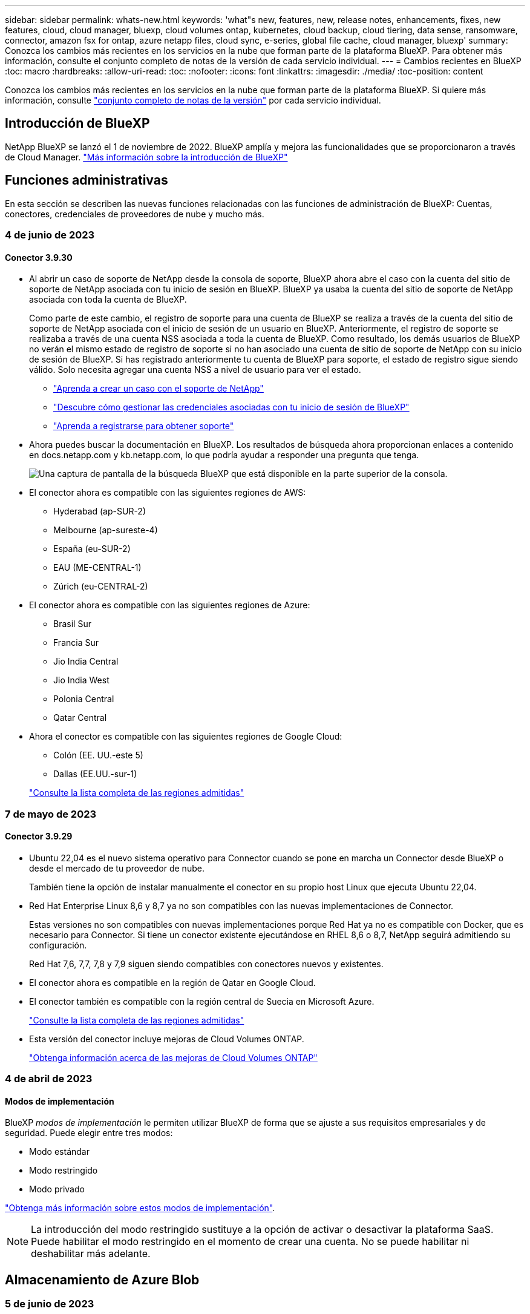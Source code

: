 ---
sidebar: sidebar 
permalink: whats-new.html 
keywords: 'what"s new, features, new, release notes, enhancements, fixes, new features, cloud, cloud manager, bluexp, cloud volumes ontap, kubernetes, cloud backup, cloud tiering, data sense, ransomware, connector, amazon fsx for ontap, azure netapp files, cloud sync, e-series, global file cache, cloud manager, bluexp' 
summary: Conozca los cambios más recientes en los servicios en la nube que forman parte de la plataforma BlueXP. Para obtener más información, consulte el conjunto completo de notas de la versión de cada servicio individual. 
---
= Cambios recientes en BlueXP
:toc: macro
:hardbreaks:
:allow-uri-read: 
:toc: 
:nofooter: 
:icons: font
:linkattrs: 
:imagesdir: ./media/
:toc-position: content


[role="lead"]
Conozca los cambios más recientes en los servicios en la nube que forman parte de la plataforma BlueXP. Si quiere más información, consulte link:release-notes-index.html["conjunto completo de notas de la versión"] por cada servicio individual.



== Introducción de BlueXP

NetApp BlueXP se lanzó el 1 de noviembre de 2022. BlueXP amplía y mejora las funcionalidades que se proporcionaron a través de Cloud Manager. https://docs.netapp.com/us-en/bluexp-family/concept-overview.html["Más información sobre la introducción de BlueXP"^]



== Funciones administrativas

En esta sección se describen las nuevas funciones relacionadas con las funciones de administración de BlueXP: Cuentas, conectores, credenciales de proveedores de nube y mucho más.



=== 4 de junio de 2023



==== Conector 3.9.30

* Al abrir un caso de soporte de NetApp desde la consola de soporte, BlueXP ahora abre el caso con la cuenta del sitio de soporte de NetApp asociada con tu inicio de sesión en BlueXP. BlueXP ya usaba la cuenta del sitio de soporte de NetApp asociada con toda la cuenta de BlueXP.
+
Como parte de este cambio, el registro de soporte para una cuenta de BlueXP se realiza a través de la cuenta del sitio de soporte de NetApp asociada con el inicio de sesión de un usuario en BlueXP. Anteriormente, el registro de soporte se realizaba a través de una cuenta NSS asociada a toda la cuenta de BlueXP. Como resultado, los demás usuarios de BlueXP no verán el mismo estado de registro de soporte si no han asociado una cuenta de sitio de soporte de NetApp con su inicio de sesión de BlueXP. Si has registrado anteriormente tu cuenta de BlueXP para soporte, el estado de registro sigue siendo válido. Solo necesita agregar una cuenta NSS a nivel de usuario para ver el estado.

+
** https://docs.netapp.com/us-en/bluexp-setup-admin/task-get-help.html#create-a-case-with-netapp-support["Aprenda a crear un caso con el soporte de NetApp"]
** https://docs.netapp.com/us-en/cloud-manager-setup-admin/task-manage-user-credentials.html["Descubre cómo gestionar las credenciales asociadas con tu inicio de sesión de BlueXP"]
** https://docs.netapp.com/us-en/bluexp-setup-admin/task-support-registration.html["Aprenda a registrarse para obtener soporte"]


* Ahora puedes buscar la documentación en BlueXP. Los resultados de búsqueda ahora proporcionan enlaces a contenido en docs.netapp.com y kb.netapp.com, lo que podría ayudar a responder una pregunta que tenga.
+
image:https://raw.githubusercontent.com/NetAppDocs/cloud-manager-setup-admin/main/media/screenshot-search-docs.png["Una captura de pantalla de la búsqueda BlueXP que está disponible en la parte superior de la consola."]

* El conector ahora es compatible con las siguientes regiones de AWS:
+
** Hyderabad (ap-SUR-2)
** Melbourne (ap-sureste-4)
** España (eu-SUR-2)
** EAU (ME-CENTRAL-1)
** Zúrich (eu-CENTRAL-2)


* El conector ahora es compatible con las siguientes regiones de Azure:
+
** Brasil Sur
** Francia Sur
** Jio India Central
** Jio India West
** Polonia Central
** Qatar Central


* Ahora el conector es compatible con las siguientes regiones de Google Cloud:
+
** Colón (EE. UU.-este 5)
** Dallas (EE.UU.-sur-1)


+
https://cloud.netapp.com/cloud-volumes-global-regions["Consulte la lista completa de las regiones admitidas"^]





=== 7 de mayo de 2023



==== Conector 3.9.29

* Ubuntu 22,04 es el nuevo sistema operativo para Connector cuando se pone en marcha un Connector desde BlueXP o desde el mercado de tu proveedor de nube.
+
También tiene la opción de instalar manualmente el conector en su propio host Linux que ejecuta Ubuntu 22,04.

* Red Hat Enterprise Linux 8,6 y 8,7 ya no son compatibles con las nuevas implementaciones de Connector.
+
Estas versiones no son compatibles con nuevas implementaciones porque Red Hat ya no es compatible con Docker, que es necesario para Connector. Si tiene un conector existente ejecutándose en RHEL 8,6 o 8,7, NetApp seguirá admitiendo su configuración.

+
Red Hat 7,6, 7,7, 7,8 y 7,9 siguen siendo compatibles con conectores nuevos y existentes.

* El conector ahora es compatible en la región de Qatar en Google Cloud.
* El conector también es compatible con la región central de Suecia en Microsoft Azure.
+
https://cloud.netapp.com/cloud-volumes-global-regions["Consulte la lista completa de las regiones admitidas"^]

* Esta versión del conector incluye mejoras de Cloud Volumes ONTAP.
+
https://docs.netapp.com/us-en/bluexp-cloud-volumes-ontap/whats-new.html#7-may-2023["Obtenga información acerca de las mejoras de Cloud Volumes ONTAP"^]





=== 4 de abril de 2023



==== Modos de implementación

BlueXP _modos de implementación_ le permiten utilizar BlueXP de forma que se ajuste a sus requisitos empresariales y de seguridad. Puede elegir entre tres modos:

* Modo estándar
* Modo restringido
* Modo privado


https://docs.netapp.com/us-en/bluexp-setup-admin/concept-modes.html["Obtenga más información sobre estos modos de implementación"].


NOTE: La introducción del modo restringido sustituye a la opción de activar o desactivar la plataforma SaaS. Puede habilitar el modo restringido en el momento de crear una cuenta. No se puede habilitar ni deshabilitar más adelante.



== Almacenamiento de Azure Blob



=== 5 de junio de 2023



==== Capacidad de añadir nuevas cuentas de almacenamiento desde BlueXP

Has tenido la capacidad de ver Azure Blob Storage en BlueXP Canvas durante bastante tiempo. Ahora puedes añadir nuevas cuentas de almacenamiento y cambiar las propiedades de las cuentas de almacenamiento existentes directamente desde BlueXP. https://docs.netapp.com/us-en/bluexp-blob-storage/task-add-blob-storage.html["Descubre cómo añadir nuevas cuentas de almacenamiento de Azure Blob"^].



== Azure NetApp Files



=== 11 de abril de 2021



==== Compatibilidad con plantillas de volúmenes

Un nuevo servicio de plantillas de aplicaciones le permite configurar una plantilla de volumen para Azure NetApp Files. La plantilla debería facilitar el trabajo porque ciertos parámetros de volumen ya se definirán en la plantilla, como el pool de capacidad, el tamaño, el protocolo, el vnet y la subred donde debería residir el volumen, entre otros. Cuando ya hay un parámetro predefinido, puede saltar al siguiente parámetro de volumen.

* https://docs.netapp.com/us-en/bluexp-remediation/concept-resource-templates.html["Obtenga más información sobre las plantillas de aplicaciones y sobre cómo utilizarlas en su entorno"^]
* https://docs.netapp.com/us-en/bluexp-azure-netapp-files/task-create-volumes.html["Aprenda a crear un volumen de Azure NetApp Files a partir de una plantilla"]




=== 8 de marzo de 2021



==== Cambie de forma dinámica los niveles de servicio

Ahora puede cambiar de forma dinámica el nivel de servicio de un volumen para satisfacer las necesidades de la carga de trabajo y optimizar los costes. El volumen se mueve al otro pool de capacidad sin afectar al volumen.

https://docs.netapp.com/us-en/bluexp-azure-netapp-files/task-manage-volumes.html#change-the-volumes-service-level["Aprenda a cambiar el nivel de servicio de un volumen"].



=== 3 de agosto de 2020



==== Configuración y gestión de Azure NetApp Files

Configure y gestione Azure NetApp Files directamente desde Cloud Manager. Después de crear un entorno de trabajo de Azure NetApp Files, puede completar las siguientes tareas:

* Cree volúmenes NFS y SMB.
* Gestione pools de capacidad y copias Snapshot de volumen
+
Cloud Manager permite crear, eliminar y restaurar snapshots de volúmenes. También puede crear nuevos pools de capacidad y especificar sus niveles de servicio.

* Edite un volumen cambiando su tamaño y gestionando las etiquetas.


La capacidad de crear y gestionar Azure NetApp Files directamente desde Cloud Manager sustituye la funcionalidad anterior de migración de datos.



== Amazon FSX para ONTAP



=== 04 de junio de 2023

* Cuando link:https://docs.netapp.com/us-en/cloud-manager-fsx-ontap/use/task-creating-fsx-working-environment.html#create-an-amazon-fsx-for-netapp-ontap-working-environment["crear un entorno de trabajo"], puede especificar la hora de inicio de la ventana de mantenimiento semanal de 30 minutos para asegurarse de que el mantenimiento no entra en conflicto con las actividades empresariales críticas.
* Cuando link:https://docs.netapp.com/us-en/cloud-manager-fsx-ontap/use/task-add-fsx-volumes.html["creación de un volumen"], Puede habilitar la optimización de datos mediante la creación de una FlexGroup para distribuir datos entre volúmenes.




=== 07 de mayo de 2023

* Al crear un entorno de trabajo, ahora puedes tener BlueXP link:https://docs.netapp.com/us-en/bluexp-fsx-ontap/use/task-creating-fsx-working-environment.html#create-an-amazon-fsx-for-netapp-ontap-working-environment["generar un grupo de seguridad"^] Esto permite el tráfico dentro de la VPC seleccionada solamente. Esta función link:https://docs.netapp.com/us-en/bluexp-fsx-ontap/requirements/task-setting-up-permissions-fsx.html["requiere permisos adicionales"^].
* Usted puede opcionalmente link:https://docs.netapp.com/us-en/bluexp-fsx-ontap/use/task-add-fsx-volumes.html#create-volumes["agregar"^] y.. link:https://docs.netapp.com/us-en/bluexp-fsx-ontap/use/task-manage-fsx-volumes.html#manage-volume-tags["modificar"^] etiquetas para categorizar volúmenes.




=== 02 de abril de 2023

El límite de IOPS se aumenta para permitir el aprovisionamiento manual o automático hasta 160,000.



== Almacenamiento Amazon S3



=== 5 de marzo de 2023



==== Posibilidad de añadir nuevos cubos desde BlueXP

Has tenido la posibilidad de ver cubos de Amazon S3 en BlueXP Canvas durante mucho tiempo. Ahora puede agregar nuevos cubos y cambiar las propiedades de los cubos existentes directamente desde BlueXP. https://docs.netapp.com/us-en/bluexp-s3-storage/task-add-s3-bucket.html["Descubra cómo añadir nuevos bloques de Amazon S3"^].



== Backup y recuperación



=== 5 de junio de 2023



==== Los volúmenes de FlexGroup pueden realizarse backups y protegerse mediante la protección frente a ransomware y bloqueo de datos

Las políticas de backup para FlexGroup Volumes ahora pueden usar la protección DataLock y Ransomware cuando el clúster ejecuta ONTAP 9.13.1 o posterior.



==== Nuevas funciones de generación de informes

Ahora existe una pestaña Reports en la que se puede generar un informe de Backup Inventory, que incluye todos los backups de una cuenta, un entorno de trabajo o un inventario de SVM específico. También puede crear un informe de actividad de trabajo de protección de datos, que proporciona información sobre operaciones de Snapshot, backup, clonado y restauración que pueden ayudar con la supervisión de los acuerdos de nivel de servicio. Consulte https://docs.netapp.com/us-en/bluexp-backup-recovery/task-report-inventory.html["Informe sobre la cobertura de protección de datos"].



==== Mejoras en Job Monitor

Ahora puede revisar _backup lifecycle_ como un tipo de trabajo en la página Job Monitor, lo que le ayudará a realizar un seguimiento de todo el ciclo de vida de la copia de seguridad. También puedes ver detalles de todas las operaciones en la línea de tiempo de BlueXP. Consulte https://docs.netapp.com/us-en/bluexp-backup-recovery/task-monitor-backup-jobs.html["Supervisar el estado de los trabajos de backup y restauración"].



==== Alerta de notificación adicional para etiquetas de política no coincidentes

Se ha agregado una nueva alerta de backup que indica que no se han creado los archivos de backup porque las etiquetas de políticas de Snapshot no coinciden. Si el _label_ definido en una política de backup no tiene un _label_ coincidente en la política de Snapshot, no se creará ningún archivo de backup. Deberá usar System Manager o la CLI de ONTAP para añadir la etiqueta faltante a la política de Snapshot del volumen.

https://docs.netapp.com/us-en/bluexp-backup-recovery/task-monitor-backup-jobs.html#review-backup-and-restore-alerts-in-the-bluexp-notification-center["Revisa todas las alertas que pueden enviar el backup y la recuperación de BlueXP"].



==== Copia de seguridad automática de los archivos críticos de backup y recuperación de BlueXP en sitios oscuros

Cuando utilizas el backup y la recuperación de BlueXP en un sitio sin acceso a Internet, conocido como puesta en marcha en «modo privado», la información de backup y recuperación de BlueXP se almacena únicamente en el sistema Connector local. Esta nueva funcionalidad realiza backups automáticos de los datos críticos de backup y recuperación de BlueXP en un bloque de su sistema StorageGRID conectado para que pueda restaurar estos datos en un nuevo conector si es necesario. https://docs.netapp.com/us-en/bluexp-backup-recovery/reference-backup-cbs-db-in-dark-site.html["Leer más"]



=== 8 de mayo de 2023



==== Las operaciones de restauración en el nivel de carpetas ahora se admiten desde el almacenamiento de archivado y desde backups bloqueados

Si se configuró un archivo de backup con protección DataLock & Ransomware, o si el archivo de backup reside en el almacenamiento de archivado, ahora se admiten operaciones de restauración a nivel de carpeta si el clúster ejecuta ONTAP 9.13.1 o posterior.



==== Las claves gestionadas por el cliente entre regiones y proyectos se admiten al realizar backups de volúmenes en Google Cloud

Ahora puede elegir un depósito que esté en un proyecto diferente al proyecto de sus claves de cifrado gestionadas por el cliente (CMEK). https://docs.netapp.com/us-en/bluexp-backup-recovery/task-backup-onprem-to-gcp.html#preparing-google-cloud-storage-for-backups["Obtenga más información sobre la configuración de sus propias claves de cifrado gestionadas por el cliente"].



==== Las regiones de AWS China ahora se admiten para los archivos de copia de seguridad

Las regiones AWS China Pekín (cn-north-1) y Ningxia (cn-norwest-1) ahora se admiten como destinos para sus archivos de copia de seguridad si el clúster ejecuta ONTAP 9.12.1 o superior.

Tenga en cuenta que las políticas de IAM asignadas al conector BlueXP deben cambiar el nombre de recurso de AWS «arn» en todas las secciones _Resource_ de «aws» a «aws-cn»; por ejemplo, «arn:aws-cn:S3:::netapp-backup-*». Consulte https://docs.netapp.com/us-en/bluexp-backup-recovery/task-backup-to-s3.html["Realizar backups de los datos de Cloud Volumes ONTAP en Amazon S3"] y.. https://docs.netapp.com/us-en/bluexp-backup-recovery/task-backup-onprem-to-aws.html["Realizar backups de los datos de ONTAP en las instalaciones en Amazon S3"] para obtener más detalles.



==== Mejoras en el Monitor de trabajo

Los trabajos iniciados por el sistema, como las operaciones de copia de seguridad en curso, ahora están disponibles en la pestaña *Supervisión de trabajos* para sistemas ONTAP locales que ejecuten ONTAP 9.13.1 o superior. Las versiones anteriores de ONTAP mostrarán únicamente los trabajos iniciados por el usuario.



=== 14 de abril de 2023



==== Mejoras en el backup y recuperación de datos de BlueXP para aplicaciones (nativas en la nube)

* Bases de datos SAP HANA
+
** Admite la actualización del sistema basada en scripts
** Admite la restauración de archivos únicos si se configura un backup de Azure NetApp Files
** Admite la actualización de plugins


* Bases de datos de Oracle
+
** Mejoras en la implementación de plugins mediante la simplificación de la configuración de usuarios sudo que no son raíz
** Admite la actualización de plugins
** Admite la detección automática y la protección basada en políticas de bases de datos de Oracle en Azure NetApp Files
** Admite la restauración de bases de datos de Oracle a su ubicación original con recuperación granular






==== Mejoras en el backup y la recuperación de BlueXP para aplicaciones (híbrida)

* El backup y recuperación de BlueXP para aplicaciones (híbrida) se basa en el plano de control de SaaS
* Se han modificado las API DE REST híbridas para alinearse con las API nativas del cloud.
* Admite notificaciones por correo electrónico




=== 4 de abril de 2023



==== Capacidad para realizar backups de datos en el cloud desde sistemas Cloud Volumes ONTAP en modo «restringido»

Ahora puede realizar un backup de los datos de sistemas de Cloud Volumes ONTAP instalados en AWS, Azure y regiones comerciales de GCP en «modo restringido». Esto requiere que primero instale el conector en la región comercial "restringida". https://docs.netapp.com/us-en/bluexp-setup-admin/concept-modes.html["Obtenga más información sobre los modos de implementación de BlueXP"^]. Consulte https://docs.netapp.com/us-en/bluexp-backup-recovery/task-backup-to-s3.html["Realizar backups de los datos de Cloud Volumes ONTAP en Amazon S3"] y.. https://docs.netapp.com/us-en/bluexp-backup-recovery/task-backup-to-azure.html["Realizar backups de los datos de Cloud Volumes ONTAP en Azure Blob"].



==== Capacidad para realizar un backup de los volúmenes de ONTAP en las instalaciones en ONTAP S3 mediante la API

Las nuevas funcionalidades en las API te permiten realizar un backup de tus snapshots de volúmenes en ONTAP S3 mediante el backup y la recuperación de BlueXP. Esta funcionalidad solo está disponible para sistemas ONTAP en las instalaciones por el momento. Para obtener instrucciones detalladas, consulte el Blog https://community.netapp.com/t5/Tech-ONTAP-Blogs/BlueXP-Backup-and-Recovery-Feature-Blog-April-23-Updates/ba-p/443075#toc-hId--846533830["Integración con ONTAP S3 como destino"^].



==== Capacidad de cambiar el aspecto de redundancia de zona de su cuenta de almacenamiento de Azure de LRS a ZRS

Al crear backups desde sistemas Cloud Volumes ONTAP en el almacenamiento de Azure, el backup y la recuperación de BlueXP aprovisiona de forma predeterminada el Blob Container con redundancia local (LRS) para la optimización de costes. Puede cambiar esta configuración a redundancia de zona (ZRS) si desea que los datos se repliquen entre zonas diferentes. Consulte las instrucciones de Microsoft para https://learn.microsoft.com/en-us/azure/storage/common/redundancy-migration?tabs=portal["cambiar el modo de replicar la cuenta de almacenamiento"^].



==== Mejoras en el Monitor de trabajo

* Tanto las operaciones de backup y restauración iniciadas por el usuario desde la API e IU de backup y recuperación de BlueXP, como los trabajos iniciados por el sistema, como las operaciones de backup en curso, ahora están disponibles en la pestaña *Supervisión de trabajos* para sistemas Cloud Volumes ONTAP que ejecuten ONTAP 9.13.0 o posterior. Las versiones anteriores de ONTAP mostrarán únicamente los trabajos iniciados por el usuario.
* Además de poder descargar un archivo CSV para generar informes de todos los trabajos, ahora puede descargar un archivo JSON para un solo trabajo y ver sus detalles. https://docs.netapp.com/us-en/bluexp-backup-recovery/task-monitor-backup-jobs.html#download-job-monitoring-results-as-a-report["Leer más"].
* Se han añadido dos nuevas alertas de trabajos de copia de seguridad: "Error de trabajo programado" y "el trabajo de restauración se completa pero con advertencias". https://docs.netapp.com/us-en/bluexp-backup-recovery/task-monitor-backup-jobs.html#review-backup-and-restore-alerts-in-the-bluexp-notification-center["Revisa todas las alertas que pueden enviar el backup y la recuperación de BlueXP"].




== Clasificación



=== 6 de junio de 2023 (versión 1,23)



==== Ahora se admite el japonés al buscar nombres de sujetos de datos

Ahora se pueden introducir nombres en japonés al buscar el nombre de un sujeto en respuesta a una solicitud de acceso a los datos del interesado (DSAR). Puede generar un https://docs.netapp.com/us-en/bluexp-classification/task-generating-compliance-reports.html#what-is-a-data-subject-access-request["Informe de solicitud de acceso de asunto de datos"] con la información resultante. También puede introducir nombres japoneses en la https://docs.netapp.com/us-en/bluexp-classification/task-investigate-data.html#filter-data-by-sensitivity-and-content["Filtro de sujeto de datos en la página Investigación de datos"] para identificar los archivos que contienen el nombre del sujeto.



==== Ubuntu ahora es una distribución Linux compatible en la que puedes instalar la clasificación de BlueXP

Ubuntu 22,04 ha sido calificado como un sistema operativo compatible para la clasificación BlueXP. Puede instalar la clasificación de BlueXP en un host Ubuntu Linux de su red o en un host Linux en el cloud. https://docs.netapp.com/us-en/bluexp-classification/task-deploy-compliance-onprem.html["Descubre cómo instalar la clasificación de BlueXP en un host con Ubuntu instalado"].



==== Red Hat Enterprise Linux 8,6 y 8,7 ya no son compatibles con las nuevas instalaciones de clasificación de BlueXP

Estas versiones no son compatibles con nuevas implementaciones porque Red Hat ya no es compatible con Docker, lo cual es un requisito previo. Si ya tienes un equipo de clasificación de BlueXP en RHEL 8,6 o 8,7, NetApp seguirá admitiendo tu configuración.



==== La clasificación de BlueXP se puede configurar como un recopilador de FPolicy para recibir eventos de FPolicy de sistemas ONTAP

Es posible habilitar los registros de auditoría de acceso a archivos para que se recopilen en el sistema de clasificación de BlueXP para los eventos de acceso a archivos detectados en volúmenes en tus entornos de trabajo. La clasificación de BlueXP puede capturar los siguientes tipos de eventos de FPolicy y los usuarios que realizaron las acciones en sus archivos: Crear, leer, escribir, eliminar, cambiar el nombre, Cambie el propietario/permisos y cambie SACL/DACL. https://docs.netapp.com/us-en/bluexp-classification/task-manage-file-access-events.html["Vea cómo supervisar y gestionar eventos de acceso a archivos"].



==== Las licencias BYOL de Data Sense son ahora compatibles en sitios oscuros

Ahora puedes cargar la licencia BYOL de Data Sense en la cartera digital de BlueXP en un sitio oscuro para que se te notifique cuando tu licencia esté baja. https://docs.netapp.com/us-en/bluexp-classification/task-licensing-datasense.html#obtain-your-bluexp-classification-license-file["Vea cómo obtener y cargar su licencia BYOL de Data Sense"].



=== 3 de abril de 2023 (versión 1.22)



==== Nuevo informe de evaluación de detección de datos

El informe de evaluación de detección de datos proporciona un análisis de alto nivel del entorno escaneado para resaltar los resultados obtenidos por el sistema y mostrar las áreas de preocupación y los posibles pasos para solucionarlos. El objetivo de este informe es dar a conocer las preocupaciones sobre la gobernanza de datos, las amenazas a la seguridad de los datos y los vacíos de cumplimiento de normativas en relación con los datos de su conjunto de datos. https://docs.netapp.com/us-en/bluexp-classification/task-controlling-governance-data.html#data-discovery-assessment-report["Descubra cómo generar y utilizar el Informe de evaluación de detección de datos"].



==== Capacidad de poner en marcha la clasificación de BlueXP en instancias más pequeñas en el cloud

Al implementar la clasificación de BlueXP desde un conector BlueXP en un entorno AWS, ahora puedes elegir entre dos tipos de instancia menores de los que hay disponibles con la instancia predeterminada. Si está analizando un entorno pequeño, esto puede ayudarle a ahorrar costes en la nube. Sin embargo, hay algunas restricciones al utilizar la instancia más pequeña. https://docs.netapp.com/us-en/bluexp-classification/concept-cloud-compliance.html#using-a-smaller-instance-type["Vea los tipos de instancia y las limitaciones disponibles"].



==== El script independiente ya está disponible para calificar tu sistema Linux antes de instalar la clasificación de BlueXP

Si desea verificar que su sistema Linux cumpla todos los requisitos previos independientemente de ejecutar la instalación de la clasificación de BlueXP, hay un script independiente que puede descargar y que solo prueba los requisitos previos. https://docs.netapp.com/us-en/bluexp-classification/task-test-linux-system.html["Descubre cómo comprobar si tu host Linux está listo para instalar la clasificación de BlueXP"].



=== 7 de marzo de 2023 (versión 1.21)



==== Nueva funcionalidad para añadir tus propias categorías personalizadas desde la interfaz de usuario de clasificación de BlueXP

Ahora, la clasificación de BlueXP te permite añadir tus propias categorías personalizadas de forma que la clasificación de BlueXP identifique los archivos que se adaptan a esas categorías. La clasificación de BlueXP tiene muchas https://docs.netapp.com/us-en/bluexp-classification/reference-private-data-categories.html#types-of-categories["categorías predefinidas"], por lo tanto, esta característica permite agregar categorías personalizadas para identificar dónde se encuentra la información que es única para la organización en los datos.

https://docs.netapp.com/us-en/bluexp-classification/task-managing-data-fusion.html#add-custom-categories["Leer más"^].



==== Ahora puedes añadir palabras clave personalizadas desde la interfaz de usuario de clasificación de BlueXP

La clasificación de BlueXP ha tenido la capacidad de añadir palabras clave personalizadas que la clasificación de BlueXP identificará en futuros análisis durante algún tiempo. Sin embargo, tienes que iniciar sesión en el host Linux de clasificación BlueXP y utilizar una interfaz de línea de comandos para añadir las palabras clave. En esta versión, la capacidad de añadir palabras clave personalizadas se encuentra en la interfaz de usuario de clasificación de BlueXP, por lo que es muy fácil añadir y editar estas palabras clave.

https://docs.netapp.com/us-en/bluexp-classification/task-managing-data-fusion.html#add-custom-keywords-from-a-list-of-words["Obtén más información sobre cómo añadir palabras clave personalizadas en la interfaz de usuario de clasificación de BlueXP"^].



==== Posibilidad de que la clasificación de BlueXP *no* escanee los archivos cuando se cambie la “última hora de acceso”

De forma predeterminada, si la clasificación de BlueXP no tiene permisos de «escritura» adecuados, el sistema no analizará los archivos de tus volúmenes, porque la clasificación de BlueXP no puede revertir la «última hora de acceso» a la marca de tiempo original. Sin embargo, si no le importa si la última hora de acceso se restablece a la hora original de sus archivos, puede anular este comportamiento en la página Configuration para que la clasificación de BlueXP analice los volúmenes con independencia de los permisos.

Junto con esta funcionalidad, se ha añadido un nuevo filtro llamado «Scan Analysis Event» para que puedas ver los archivos que no se clasificaron porque la clasificación de BlueXP no pudo revertir el último acceso o los archivos clasificados aunque la clasificación de BlueXP no pudo revertir el último acceso.

https://docs.netapp.com/us-en/bluexp-classification/reference-collected-metadata.html#last-access-time-timestamp["Obtén más información sobre la «marca de tiempo de último acceso» y los permisos que requiere la clasificación de BlueXP"].



==== Existen tres nuevos tipos de datos personales identificados por la clasificación de BlueXP

La clasificación de BlueXP puede identificar y categorizar los archivos que contengan los siguientes tipos de datos:

* Número de tarjeta de identidad de Botswana (Omang)
* Número de pasaporte de Botswana
* Tarjeta de identidad de registro nacional de Singapur (NRIC)


https://docs.netapp.com/us-en/bluexp-classification/reference-private-data-categories.html#types-of-personal-data["Consulta todos los tipos de datos personales que la clasificación de BlueXP puede identificar en tus datos"].



==== Funcionalidad actualizada para directorios

* La opción "Informe CSV claro" para Informes de investigación de datos ahora incluye información de los directorios.
* El filtro de tiempo "último acceso" muestra ahora la última hora a la que se accedió tanto para archivos como para directorios.




==== Mejoras en la instalación

* El instalador de clasificación de BlueXP para sitios sin acceso a Internet (sitios oscuros) ahora realiza una comprobación previa para asegurarse de que se cumplen los requisitos de red y del sistema para que la instalación se realice correctamente.
* Los archivos de registro de auditoría de la instalación se guardan ahora y se escriben en `/ops/netapp/install_logs`.




=== 5 de febrero de 2023 (versión 1.20)



==== Posibilidad de enviar correos electrónicos de notificación basados en políticas a cualquier dirección de correo electrónico

En versiones anteriores de la clasificación de BlueXP, puedes enviar alertas por correo electrónico a los usuarios de BlueXP en tu cuenta cuando ciertas Políticas críticas devuelvan resultados. Esta función le permite obtener notificaciones para proteger sus datos cuando no está en línea. Ahora también puede enviar alertas de correo electrónico desde Directivas a cualquier otro usuario - hasta 20 direcciones de correo electrónico - que no se encuentren en su cuenta de BlueXP.

https://docs.netapp.com/us-en/bluexp-classification/task-using-policies.html#sending-email-alerts-when-non-compliant-data-is-found["Obtenga más información sobre el envío de alertas por correo electrónico basadas en los resultados de la directiva"].



==== Ahora puedes añadir patrones personales desde la interfaz de usuario de clasificación de BlueXP

La clasificación de BlueXP ha tenido la capacidad de añadir «datos personales» personalizados que la clasificación de BlueXP identificará en futuros análisis durante algún tiempo. Sin embargo, tenía que iniciar sesión en el host Linux de clasificación de BlueXP y utilizar una línea de comandos para añadir los patrones personalizados. En esta versión, la capacidad de añadir patrones personales con un regex se encuentra en la interfaz de usuario de clasificación de BlueXP, lo que facilita la adición y edición de estos patrones personalizados.

https://docs.netapp.com/us-en/bluexp-classification/task-managing-data-fusion.html#add-custom-personal-data-identifiers-using-a-regex["Obtén más información sobre cómo añadir patrones personalizados en la interfaz de usuario de clasificación de BlueXP"^].



==== Capacidad para mover 15 millones de archivos con la clasificación de BlueXP

Anteriormente, la clasificación de BlueXP podía mover un máximo de 100.000 archivos de origen a cualquier recurso compartido NFS. Ahora puede mover hasta 15 millones de archivos a la vez. https://docs.netapp.com/us-en/bluexp-classification/task-managing-highlights.html#moving-source-files-to-an-nfs-share["Más información sobre mover archivos de origen con la clasificación de BlueXP"].



==== Capacidad para ver el número de usuarios que tienen acceso a archivos de SharePoint Online

El filtro "número de usuarios con acceso" ahora admite archivos almacenados en repositorios en línea de SharePoint. Anteriormente, solo se admitía los ficheros con recursos compartidos CIFS. Tenga en cuenta que los grupos de SharePoint que no están basados en directorios activos no se contarán en este filtro en este momento.



==== Se ha agregado un nuevo estado "éxito parcial" al panel Estado de acción

El nuevo estado «Correcto parcial» indica que una acción de clasificación de BlueXP ha finalizado y que algunos elementos han fallado y algunos elementos se han realizado correctamente, por ejemplo, cuando mueve o elimina archivos 100. Además, se ha cambiado el nombre del estado "terminado" por "correcto". En el pasado, el estado "terminado" podría incluir acciones que se han realizado correctamente y que han fallado. Ahora el estado "éxito" significa que todas las acciones se han realizado correctamente en todos los elementos. https://docs.netapp.com/us-en/bluexp-classification/task-view-compliance-actions.html["Consulte cómo ver el panel Estado de acciones"].



== Cloud Volumes ONTAP



=== 4 de junio de 2023

El siguiente cambio se introdujo con la versión 3.9.30 del conector.



==== Actualización del selector de versión de actualización de Cloud Volumes ONTAP

A través de la página Actualizar Cloud Volumes ONTAP, ahora puede elegir actualizar a la última versión disponible de Cloud Volumes ONTAP o a una versión anterior.

Para obtener más información sobre cómo actualizar Cloud Volumes ONTAP a través de BlueXP, consulte https://docs.netapp.com/us-en/cloud-manager-cloud-volumes-ontap/task-updating-ontap-cloud.html#upgrade-cloud-volumes-ontap["Actualice Cloud Volumes ONTAP"^].



=== 7 de mayo de 2023

Los siguientes cambios se introdujeron con la versión 3.9.29 del conector.



==== La región de Qatar ahora es compatible con Google Cloud

La región de Qatar ahora es compatible con Google Cloud para Cloud Volumes ONTAP y el conector para Cloud Volumes ONTAP 9.12.1 GA y posterior.



==== La región central de Suecia ahora es compatible con Azure

La región central de Suecia ahora es compatible con Azure para Cloud Volumes ONTAP y el conector para Cloud Volumes ONTAP 9.12.1 GA y posteriores.



==== Compatibilidad con implementaciones de zonas de multidisponibilidad de alta disponibilidad en Azure Australia East

La región Australia Este en Azure ahora es compatible con implementaciones de zonas de multidisponibilidad de alta disponibilidad para Cloud Volumes ONTAP 9.12.1 GA y versiones posteriores.



==== Desglose del uso de carga

Ahora puede averiguar por qué se le cobra cuando está suscrito a licencias basadas en capacidad. Puede descargar los siguientes tipos de informes de uso desde la cartera digital en BlueXP. Los informes de uso proporcionan los detalles de capacidad de las suscripciones y cómo se le cobra por los recursos de sus suscripciones a Cloud Volumes ONTAP. Los informes descargables se pueden compartir fácilmente con otros.

* Uso del paquete Cloud Volumes ONTAP
* Uso de alto nivel
* Uso de los equipos virtuales de almacenamiento
* Uso de volúmenes


Para obtener más información, consulte link:https://docs.netapp.com/us-en/bluexp-cloud-volumes-ontap/task-manage-capacity-licenses.html["Gestione licencias basadas en capacidad"^].



==== Ahora se muestra una notificación al acceder a BlueXP sin una suscripción a Marketplace

Ahora se mostrará una notificación cada vez que accedas a Cloud Volumes ONTAP en BlueXP sin una suscripción a Marketplace. La notificación indica que se requiere una suscripción al mercado para este entorno de trabajo para cumplir con los términos y condiciones de Cloud Volumes ONTAP.



=== 4 de abril de 2023

A partir de Cloud Volumes ONTAP 9.12.1 GA, las regiones de China ahora son compatibles con AWS de la siguiente manera.

* Los sistemas de un solo nodo son compatibles.
* Se admiten las licencias adquiridas directamente en NetApp.


Para conocer la disponibilidad regional, consulte link:https://bluexp.netapp.com/cloud-volumes-global-regions["Mapas de regiones globales para Cloud Volumes ONTAP"^].



== Cloud Volumes Service para Google Cloud



=== 9 de septiembre de 2020



==== Compatibilidad con Cloud Volumes Service para Google Cloud

Ahora puede gestionar Cloud Volumes Service para Google Cloud directamente desde BlueXP:

* Configurar y crear un entorno de trabajo
* Cree y gestione volúmenes NFSv3 y NFSv4.1 para clientes de Linux y UNIX
* Crear y gestionar volúmenes de SMB 3.x para clientes Windows
* Crear, eliminar y restaurar copias de Snapshot de volumen




== Operaciones de cloud



=== 7 de diciembre de 2020



==== Navegación entre Cloud Manager y Spot

Ahora es más fácil navegar entre Cloud Manager y Spot.

Una nueva sección de *Operaciones de almacenamiento* en Spot le permite navegar directamente a Cloud Manager. Después de terminar, puede volver a Spot desde la pestaña *Compute* de Cloud Manager.



=== 18 de octubre de 2020



==== Presentamos el servicio de computación

Aprovechando https://spot.io/products/cloud-analyzer/["Spot's Cloud Analyzer"^], Cloud Manager ahora puede proporcionar un análisis de costes de alto nivel de su gasto en informática en la nube e identificar ahorros potenciales. Esta información está disponible en el servicio *Compute* de Cloud Manager.

https://docs.netapp.com/us-en/bluexp-cloud-ops/concept-compute.html["Obtenga más información sobre el servicio de computación"].

image:https://raw.githubusercontent.com/NetAppDocs/bluexp-cloud-ops/main/media/screenshot_compute_dashboard.gif["Captura de pantalla que muestra la página Análisis de costes en Cloud Manager"]



== Copiar y sincronizar



=== 8 de mayo de 2023



==== Funciones de enlace físico

Ahora los usuarios pueden incluir enlaces físicos para sincronizaciones que impliquen relaciones NFS a NFS no seguras.

https://docs.netapp.com/us-en/bluexp-copy-sync/task-creating-relationships.html#settings["Obtenga más información sobre la configuración Tipos de archivo"].



==== Capacidad de añadir certificado de usuario para agentes de datos en relaciones NFS seguras

Los usuarios ahora pueden establecer su propio certificado para el agente de datos de destino al crear una relación NFS segura. Deberán establecer un nombre de servidor y proporcionar una clave privada y un ID de certificado al hacerlo. Esta función está disponible para todos los agentes de datos.



==== Período de exclusión extendido para archivos modificados recientemente

Los usuarios ahora pueden excluir los archivos que se hayan modificado hasta 365 días antes de la sincronización programada.

https://docs.netapp.com/us-en/bluexp-copy-sync/task-creating-relationships.html#settings["Obtenga más información sobre la configuración Archivos modificados recientemente"].



==== Filtre las relaciones en la interfaz de usuario por ID de relación

Aquellos que usan la API RESTful ahora pueden filtrar relaciones usando identificadores de relaciones.

https://docs.netapp.com/us-en/bluexp-copy-sync/api-sync.html["Obtén más información sobre el uso de la API RESTful con la copia y sincronización de BlueXP"].

https://docs.netapp.com/us-en/bluexp-copy-sync/task-creating-relationships.html#settings["Obtenga más información acerca del valor excluir directorios"].



=== 2 de abril de 2023



==== Compatibilidad adicional para las relaciones de Gen2 de Azure Data Lake Storage

Ahora puede crear relaciones de sincronización con Azure Data Lake Storage Gen2 como origen y destino con lo siguiente:

* Azure NetApp Files
* Amazon FSX para ONTAP
* Cloud Volumes ONTAP
* ONTAP en las instalaciones


https://docs.netapp.com/us-en/bluexp-copy-sync/reference-supported-relationships.html["Obtenga más información sobre las relaciones de sincronización compatibles"].



==== Filtrar directorios por ruta completa

Además de filtrar directorios por nombre, ahora puede filtrar directorios por su ruta completa.

https://docs.netapp.com/us-en/bluexp-copy-sync/task-creating-relationships.html#settings["Obtenga más información acerca del valor excluir directorios"].



=== 7 de marzo de 2023



==== Cifrado EBS para agentes de datos de AWS

Ahora puede cifrar volúmenes de agentes de datos de AWS mediante una clave KMS desde su cuenta.

https://docs.netapp.com/us-en/bluexp-copy-sync/task-installing-aws.html#creating-the-data-broker["Obtenga más información sobre cómo crear un agente de datos en AWS"].



== Asesor digital



=== 1 de noviembre de 2022

El asesor digital (anteriormente Active IQ) ya está totalmente integrado en BlueXP y cuenta con una experiencia de inicio de sesión mejorada.

Cuando accede al asesor digital de BlueXP, se le solicitan sus credenciales del sitio de soporte de NetApp para que pueda ver los datos relacionados con sus sistemas. La cuenta de NSS con la que inicia sesión está asociada únicamente a su inicio de sesión de usuario. No está asociado a ningún otro usuario de su cuenta de NetApp.

https://docs.netapp.com/us-en/active-iq/index.html["Obtén más información sobre el asesor digital de BlueXP"^]



== Cartera digital



=== 7 de mayo de 2023



==== Ofertas privadas de Google Cloud

La cartera digital de BlueXP ahora identifica las suscripciones a Google Cloud Marketplace que están asociadas a una oferta privada y muestra la fecha de finalización y la duración de la suscripción. Esta mejora le permite verificar que ha aceptado con éxito la oferta privada y validar sus términos.



==== Desglose del uso de carga

Ahora puede averiguar por qué se le cobra cuando está suscrito a licencias basadas en capacidad. Puede descargar los siguientes tipos de informes de uso desde la cartera digital de BlueXP. Los informes de uso proporcionan los detalles de capacidad de las suscripciones y cómo se le cobra por los recursos de sus suscripciones a Cloud Volumes ONTAP. Los informes descargables se pueden compartir fácilmente con otros.

* Uso del paquete Cloud Volumes ONTAP
* Uso de alto nivel
* Uso de los equipos virtuales de almacenamiento
* Uso de volúmenes


Para obtener más información, consulte link:https://docs.netapp.com/us-en/bluexp-digital-wallet/task-manage-capacity-licenses.html["Gestione licencias basadas en capacidad"].



=== 3 de abril de 2023



==== Notificaciones por correo electrónico

Las notificaciones por correo electrónico ahora son compatibles con la cartera digital de BlueXP.

Si configura los ajustes de notificación, puede recibir notificaciones por correo electrónico cuando sus licencias de BYOL estén a punto de expirar (una notificación de "advertencia") o si ya han caducado (una notificación de "error").

https://docs.netapp.com/us-en/bluexp-setup-admin/task-monitor-cm-operations.html["Aprenda a configurar notificaciones por correo electrónico"^]



==== Capacidad con licencia para suscripciones al mercado

Al visualizar la gestión de licencias basadas en la capacidad para Cloud Volumes ONTAP, la cartera digital de BlueXP ahora muestra la capacidad con licencia que compraste con las ofertas privadas del mercado.

https://docs.netapp.com/us-en/bluexp-digital-wallet/task-manage-capacity-licenses.html["Aprenda a ver la capacidad consumida en su cuenta"].



=== 6 de noviembre de 2022



==== Suscripciones y contratos anuales

Ya puedes ver y gestionar tus suscripciones PAYGO y contratos anuales de BlueXP desde la cartera digital de BlueXP.

https://docs.netapp.com/us-en/bluexp-digital-wallet/task-manage-subscriptions.html["Obtenga información sobre cómo administrar sus suscripciones"].



== Sistemas E-Series



=== 18 de septiembre de 2022



==== Compatibilidad con E-Series

Ahora puede descubrir sus sistemas de almacenamiento E-Series directamente desde BlueXP. El descubrimiento de sistemas E-Series le ofrece una visión completa de los datos en su multicloud híbrido.



== Eficiencia económica



=== 02 de abril de 2023

El nuevo servicio de eficiencia económica de BlueXP identifica los activos de almacenamiento con baja capacidad actual o prevista y ofrece recomendaciones sobre la organización de datos en niveles o la capacidad adicional para sistemas de AFF on-premises.

link:https://docs.netapp.com/us-en/bluexp-economic-efficiency/get-started/intro.html["Obtén más información sobre la eficiencia económica de BlueXP"].



== Almacenamiento en caché en el edge



=== 5 de abril de 2023 (versión 2.2)

Esta versión proporciona las nuevas funciones que se enumeran a continuación. También soluciona los problemas descritos en https://docs.netapp.com/us-en/bluexp-edge-caching/fixed-issues.html["Problemas solucionados"]. Los paquetes de software actualizados están disponibles en https://docs.netapp.com/us-en/bluexp-edge-caching/download-gfc-resources.html#download-required-resources["esta página"].



==== Compatibilidad con caché de archivos global en sistemas Cloud Volumes ONTAP implementados en Google Cloud

Hay disponible una nueva licencia "Edge Cache" cuando se implementa un sistema Cloud Volumes ONTAP en Google Cloud. Tiene derecho a poner en marcha un sistema perimetral de caché de archivos global por cada 3 TIB de capacidad adquirida en el sistema Cloud Volumes ONTAP.

https://docs.netapp.com/us-en/bluexp-cloud-volumes-ontap/concept-licensing.html#packages["Obtenga más información acerca del paquete de licencia de Edge Cache."]



==== El asistente de configuración y la interfaz de usuario de configuración GFC se han mejorado para realizar el registro de licencias de NetApp



==== Optimus PSM mejorado para configurar la funcionalidad Edge Sync



=== 24 de octubre de 2022 (versión 2.1)

Esta versión proporciona las nuevas funciones que se enumeran a continuación. También soluciona los problemas descritos en https://docs.netapp.com/us-en/bluexp-edge-caching/fixed-issues.html["Problemas solucionados"].



==== La caché global de archivos ya está disponible con cualquier número de licencias

Se ha eliminado el requisito mínimo anterior de 10 licencias, o 30 TB de almacenamiento. Se emitirá una licencia Global File Cache por cada 3 TB de almacenamiento.



==== Se ha agregado compatibilidad para utilizar un servidor de administración de licencias sin conexión

Un servidor de administración de licencias (LMS) fuera de línea o un sitio oscuro es más útil cuando el LMS no tiene una conexión a Internet para la validación de licencias con fuentes de licencias. Durante la configuración inicial es necesaria una conexión a Internet y una conexión a una fuente de licencia. Una vez configurada, la instancia LMS puede volverse oscura. Todos los bordes/núcleos deben tener una conexión con LMS para la validación continua de licencias.



==== Las instancias de EDGE pueden admitir usuarios simultáneos adicionales

Una única instancia de Global File Cache Edge puede servir hasta 500 usuarios por instancia física Edge dedicada y hasta 300 usuarios para puestas en marcha virtuales dedicadas. El número máximo de usuarios era 400 y 200, respectivamente.



==== Optimus PSM mejorado para configurar Cloud Licensing



==== Se ha mejorado la función de sincronización perimetral de la interfaz de usuario optimizada (configuración de bordes) para mostrar todos los clientes conectados



=== 25 de julio de 2022 (versión 2.0)

Esta versión proporciona las nuevas funciones que se enumeran a continuación. También soluciona los problemas descritos en https://docs.netapp.com/us-en/bluexp-edge-caching/fixed-issues.html["Problemas solucionados"].



==== Nuevo modelo de licencia basado en la capacidad para la caché de archivos global a través de Azure Marketplace

Una nueva licencia "Edge Cache" tiene las mismas funcionalidades que la licencia "CVO Professional", pero también incluye compatibilidad con Global File Cache. Verá esta opción cuando ponga en marcha un nuevo sistema Cloud Volumes ONTAP en Azure. Puede implementar un sistema Edge de caché de archivos global para cada 3 TIB de capacidad aprovisionada en el sistema Cloud Volumes ONTAP. Debe aprovisionarse un mínimo de 30 TIB. El servicio GFC License Manager se ha mejorado para proporcionar licencias basadas en capacidad.

https://docs.netapp.com/us-en/bluexp-cloud-volumes-ontap/concept-licensing.html#capacity-based-licensing["Obtenga más información acerca del paquete de licencia de Edge Cache."]



==== La caché de archivos global ahora está integrada con Cloud Insights

NetApp Cloud Insights (CI) ofrece una total visibilidad de su infraestructura y sus aplicaciones. La caché de archivos global se integra ahora con CI para ofrecer una visibilidad completa de todos los bordes y núcleos; supervisión de procesos que se ejecutan en las instancias. Se insertan varias métricas de caché global de archivos en CI para proporcionar una visión general completa en el panel de CI. Consulte el capítulo 11 de la https://repo.cloudsync.netapp.com/gfc/Global%20File%20Cache%202.1.0%20User%20Guide.pdf["Guía del usuario de caché global de archivos de NetApp"^]

https://cloud.netapp.com/cloud-insights["Obtenga más información acerca de Cloud Insights."]



==== El servidor de administración de licencias se ha mejorado para funcionar en entornos muy restrictivos

Durante la configuración de la licencia, el servidor de gestión de licencias (LMS) debe tener acceso a Internet para recopilar los datos de licencias de NetApp/Zuora. Una vez que la configuración es correcta, el LMS puede seguir trabajando en modo sin conexión y proporcionar capacidades de licencia a pesar de estar en entornos restrictivos.



==== La interfaz de usuario de Edge Sync en Optimus se ha mejorado para mostrar la lista de clientes conectados en un coordinador Edge



== Kubernetes



=== 02 de abril de 2023

* Ahora puede hacerlo link:https://docs.netapp.com/us-en/bluexp-kubernetes/task/task-k8s-manage-trident.html["Desinstale Astra Trident"] Que se instaló con el operador Trident o BlueXP.
* Se han realizado mejoras en la interfaz de usuario y se han actualizado las capturas de pantalla en la documentación.




=== 05 de marzo de 2023

* Kubernetes en BlueXP ahora es compatible con Astra Trident 23.01.
* Se han realizado mejoras en la interfaz de usuario y se han actualizado las capturas de pantalla en la documentación.




=== 06 de noviembre de 2022

Cuando link:https://docs.netapp.com/us-en/bluexp-kubernetes/task/task-k8s-manage-storage-classes.html#add-storage-classes["definición de clases de almacenamiento"], ahora puede habilitar la economía de clase de almacenamiento para el almacenamiento de bloques o sistemas de ficheros.



== Informes de migración



=== 02 de junio de 2023

Con el nuevo servicio de informes de migración de BlueXP, puedes identificar rápidamente el número de archivos, directorios, enlaces simbólicos, enlaces físicos, profundidad y amplitud de los árboles de sistemas de archivos, los archivos más grandes, etc. en tu entorno de almacenamiento.

Con esta información, sabrá con anticipación que el proceso que desea utilizar puede manejar su inventario de manera eficiente y exitosa.

link:https://docs.netapp.com/us-en/bluexp-reports/get-started/intro.html["Obtén más información sobre los informes de migración de BlueXP"].



== Clústeres de ONTAP en las instalaciones



=== 4 de mayo de 2023



==== Habilita el backup y la recuperación de datos de BlueXP

A partir de ONTAP 9.13.1, puede usar System Manager (vista avanzada) para habilitar el backup y la recuperación de BlueXP si ha detectado el clúster mediante un conector. link:https://docs.netapp.com/us-en/ontap/task_cloud_backup_data_using_cbs.html["Obtén más información sobre habilitar el backup y la recuperación de datos de BlueXP"^]



==== Actualizar la imagen de la versión de ONTAP y el firmware del hardware

A partir de ONTAP 9.10.1, puede usar System Manager (vista avanzada) para actualizar la imagen de la versión de ONTAP y el firmware de hardware. Puedes optar por recibir actualizaciones automáticas para mantenerte actualizado, o bien realizar actualizaciones manuales desde tu equipo local o desde un servidor al que se pueda acceder mediante BlueXP. link:https://docs.netapp.com/us-en/ontap/task_admin_update_firmware.html#prepare-for-firmware-update["Obtenga más información sobre la actualización de ONTAP y firmware"^]


NOTE: Si tienes un conector, no puedes realizar actualizaciones desde tu equipo local, solo desde un servidor al que se puede acceder mediante BlueXP.



=== 3 de abril de 2023



==== Una sola opción de descubrimiento desde la consola BlueXP

Cuando descubre un clúster ONTAP en las instalaciones desde la consola BlueXP, ahora verá una sola opción:

image:https://raw.githubusercontent.com/NetAppDocs/bluexp-ontap-onprem/main/media/screenshot-discover-on-prem-ontap.png["Una captura de pantalla que muestra la opción detectar ONTAP en las instalaciones disponible a la hora de crear un entorno de trabajo"]

Anteriormente, había flujos separados para el descubrimiento directo y para el descubrimiento con un conector. Estas dos opciones siguen estando disponibles, pero se fusionan en un único flujo.

Al iniciar el proceso de detección, BlueXP detecta el clúster de la siguiente manera:

* Si tiene un conector activo que tiene una conexión a su clúster ONTAP, BlueXP utilizará ese conector para detectar y gestionar el clúster.
* Si no tiene un conector o si su conector no tiene una conexión con el clúster ONTAP, BlueXP utilizará automáticamente la opción de detección y administración directa.


https://docs.netapp.com/us-en/bluexp-ontap-onprem/task-discovering-ontap.html["Obtenga más información sobre las opciones de detección y gestión"].



=== 1 de enero de 2023



==== Guarde las credenciales de ONTAP

Al abrir un entorno de trabajo de ONTAP en las instalaciones que se detectó directamente sin usar un conector, ahora tiene la opción de guardar las credenciales del clúster de ONTAP para que no tenga que introducirlas cada vez que abra el entorno de trabajo.

https://docs.netapp.com/us-en/bluexp-ontap-onprem/task-manage-ontap-direct.html["Obtenga más información sobre esta opción."]



== Resiliencia operativa



=== 02 de abril de 2023

Mediante el nuevo servicio de resiliencia operativa de BlueXP y sus sugerencias automatizadas para la corrección de los riesgos operativos TECNOLÓGICOS, puedes implementar soluciones sugeridas antes de que se produzca una interrupción o un fallo.

La resiliencia operativa es un servicio que le ayuda a analizar las alertas y los eventos para mantener el estado, el tiempo de actividad y el rendimiento de los servicios y las soluciones.

link:https://docs.netapp.com/us-en/bluexp-operational-resiliency/get-started/intro.html["Obtenga más información sobre la resiliencia operativa de BlueXP"].



== Protección contra ransomware



=== 3 de abril de 2023



==== Nuevas acciones recomendadas para proteger sus datos de ataques de ransomware

* Una nueva acción recomendada para «Realizar backup de archivos críticos para el negocio en orígenes de datos» identifica cómo proteger tus categorías de datos más importantes mediante el backup y la recuperación de volúmenes con BlueXP. Esto es importante si debe recuperar cualquier dato debido a un ataque de ransomware. La recomendación te redirige a la interfaz de backup y recuperación de BlueXP para que puedas habilitar el backup en los volúmenes necesarios.
* Una nueva acción recomendada para "activar configuraciones de ciberalmacenamiento para orígenes de datos" identifica si se habilitan o deshabilitan seis funcionalidades de ONTAP que ayudan a proteger datos. Debe habilitar estas funcionalidades en todos los sistemas ONTAP y Cloud Volumes ONTAP en las instalaciones.


https://docs.netapp.com/us-en/bluexp-ransomware-protection/task-analyze-ransomware-data.html#list-of-recommended-actions["Consulte la lista de todas las acciones recomendadas"].



=== 7 de marzo de 2023



==== Se ha agregado un nuevo panel de recuperación de Ransomware para ayudar a recuperar su sistema de un ataque

El Panel de recuperación de ransomware proporciona opciones para recuperar datos que pueden haber sido infectados por ransomware. Esto le ayuda a hacer que sus sistemas vuelvan a estar en funcionamiento muy rápidamente. En este momento, la acción de recuperación le permite reemplazar un volumen dañado por una copia de SnapVault que no se vio afectada por el ransomware. https://docs.netapp.com/us-en/bluexp-ransomware-protection/task-ransomware-recovery.html["Leer más"].



=== 5 de febrero de 2023



==== Capacidad de definir las políticas que identifican los datos que considera como críticos para el negocio

Se ha añadido una nueva página para Datos críticos para el negocio a la protección contra el ransomware de BlueXP. Esta página te permite ver todas las políticas que se han definido en la clasificación de BlueXP. Puede seleccionar las políticas que identifican los datos que son críticos para tu negocio, de modo que la consola de protección contra ransomware de BlueXP y otros paneles de ransomware reflejen los problemas potenciales basados en tus datos más importantes.

Si no has activado ninguna de estas políticas para el servicio de protección contra ransomware de BlueXP, aparecerá una nueva acción recomendada llamada «Configure your business critical data» (Configurar tus datos críticos para el negocio).

https://docs.netapp.com/us-en/bluexp-ransomware-protection/task-select-business-critical-policies.html["Obtenga más información acerca de la página datos críticos para el negocio"^].



==== La protección contra ransomware de BlueXP ha pasado de la categoría Protección a la categoría Gobernanza

Ahora usted accede a este servicio desde el menú de navegación de la izquierda de BlueXP seleccionando *Gobierno > Protección contra Ransomware*.



== Reparación



=== 3 de marzo de 2022



==== Ahora puede crear una plantilla para buscar entornos de trabajo específicos

Mediante la acción "Buscar recursos existentes" puede identificar el entorno de trabajo y, a continuación, utilizar otras acciones de plantilla, como la creación de un volumen, para realizar fácilmente acciones en entornos de trabajo existentes. https://docs.netapp.com/us-en/bluexp-remediation/task-define-templates.html#examples-of-finding-existing-resources-and-enabling-services-using-templates["Vaya aquí para obtener más información"].



==== Capacidad de crear un entorno de trabajo de alta disponibilidad de Cloud Volumes ONTAP en AWS

La compatibilidad existente para crear un entorno de trabajo de Cloud Volumes ONTAP en AWS se ha ampliado para incluir la creación de un sistema de alta disponibilidad además de un sistema de un único nodo. https://docs.netapp.com/us-en/bluexp-remediation/task-define-templates.html#create-a-template-for-a-cloud-volumes-ontap-working-environment["Vea cómo crear una plantilla para un entorno de trabajo de Cloud Volumes ONTAP"].



=== 9 de febrero de 2022



==== Ahora puede crear una plantilla para buscar volúmenes existentes específicos y, a continuación, activar Cloud Backup

Con la nueva acción "Find Resource" puede identificar todos los volúmenes en los que desea habilitar Cloud Backup y, a continuación, utilizar la acción Cloud Backup para habilitar el backup en esos volúmenes.

Actualmente admite volúmenes en sistemas Cloud Volumes ONTAP y ONTAP en las instalaciones. https://docs.netapp.com/us-en/bluexp-remediation/task-define-templates.html#find-existing-volumes-and-activate-bluexp-backup-and-recovery["Vaya aquí para obtener más información"].



=== 31 de octubre de 2021



==== Ahora puede etiquetar las relaciones de sincronización para que pueda agruparlas o clasificarlas para un acceso sencillo

https://docs.netapp.com/us-en/bluexp-remediation/concept-tagging.html["Obtenga más información sobre el etiquetado de recursos"].



== Replicación



=== 18 de septiembre de 2022



==== FSX para ONTAP a Cloud Volumes ONTAP

Ahora puede replicar datos de un sistema de archivos Amazon FSX para ONTAP en Cloud Volumes ONTAP.

https://docs.netapp.com/us-en/bluexp-replication/task-replicating-data.html["Aprenda a configurar la replicación de datos"].



=== 31 de julio de 2022



==== FSX para ONTAP como origen de datos

Ahora puede replicar datos de un sistema de archivos Amazon FSX para ONTAP en los siguientes destinos:

* Amazon FSX para ONTAP
* Clúster de ONTAP en las instalaciones


https://docs.netapp.com/us-en/bluexp-replication/task-replicating-data.html["Aprenda a configurar la replicación de datos"].



=== 2 de septiembre de 2021



==== Compatibilidad con Amazon FSX para ONTAP

Ahora puede replicar datos desde un sistema Cloud Volumes ONTAP o un clúster de ONTAP en las instalaciones en un sistema de archivos Amazon FSX para ONTAP.

https://docs.netapp.com/us-en/bluexp-replication/task-replicating-data.html["Aprenda a configurar la replicación de datos"].



== StorageGRID



=== 18 de septiembre de 2022



==== Compatibilidad con StorageGRID

Ahora puede descubrir sus sistemas StorageGRID directamente desde BlueXP. El descubrimiento de StorageGRID le ofrece una visión completa de los datos en su multicloud híbrido.



== Organización en niveles



=== 3 de abril de 2023



==== Se ha eliminado la pestaña de licencias

La pestaña Licencias se ha eliminado de la interfaz de organización en niveles de BlueXP. Ahora, se accede a todas las licencias de suscripciones de pago por uso (PAYGO) desde la consola de organización en niveles de BlueXP en las instalaciones. También hay un enlace desde esa página a la cartera digital de BlueXP para que puedas ver y gestionar cualquier producto con tus propias licencias (BYOL) en la organización en niveles de BlueXP.



==== Se ha cambiado el nombre de las pestañas de organización en niveles y se ha actualizado el contenido

Se ha cambiado el nombre de la pestaña «Consola de clústeres» a «Clusters» y la pestaña «On-Prem Overview» se ha cambiado a «On-premises Dashboard». Estas páginas han añadido información que le ayudará a evaluar si puede optimizar el espacio de almacenamiento con una configuración adicional de organización en niveles.



=== 5 de marzo de 2023



==== Ahora puede generar un informe de organización en niveles para sus volúmenes

Es posible descargar un informe en la página Tier Volumes para revisar el estado de organización en niveles de todos los volúmenes en los clústeres que se están gestionando. La organización en niveles de BlueXP genera un archivo .CSV que se puede revisar y enviar a otras personas de la empresa según sea necesario. https://docs.netapp.com/us-en/bluexp-tiering/task-managing-tiering.html#download-a-tiering-report-for-your-volumes["Descubra cómo descargar el informe de organización en niveles"].



=== 6 de diciembre de 2022



==== Cambios de extremo de acceso saliente a Internet del conector

Debido a un cambio en la organización en niveles de BlueXP, tienes que cambiar los siguientes extremos de conector para que las operaciones de organización en niveles de BlueXP se realicen correctamente:

[cols="50,50"]
|===
| Extremo antiguo | Nuevo extremo 


| \https://cloudmanager.cloud.netapp.com | \https://api.bluexp.netapp.com 


| \https://*.cloudmanager.cloud.netapp.com | \https://*.api.bluexp.netapp.com 
|===
Vea la lista completa de puntos finales de la https://docs.netapp.com/us-en/bluexp-setup-admin/task-set-up-networking-aws.html#outbound-internet-access["AWS"^], https://docs.netapp.com/us-en/bluexp-setup-admin/task-set-up-networking-google.html#outbound-internet-access["Google Cloud"^], o. https://docs.netapp.com/us-en/bluexp-setup-admin/task-set-up-networking-azure.html#outbound-internet-access["Azure"^] de cloud híbrido.



== Almacenamiento en caché de volúmenes



=== 04 de junio de 2023

El almacenamiento en caché de volúmenes, una función del software ONTAP 9, es una funcionalidad de almacenamiento en caché remoto que simplifica la distribución de archivos, reduce la latencia WAN al acercar los recursos a dónde están los usuarios y los recursos informáticos y reduce los costes de ancho de banda WAN. El almacenamiento en caché de volúmenes proporciona un volumen persistente y editable en un lugar remoto. Puede usar el almacenamiento en caché de volúmenes de BlueXP para acelerar el acceso a los datos o para descargar el tráfico de volúmenes con un acceso frecuente. Los volúmenes de caché son ideales para las cargas de trabajo de lectura intensiva, especialmente cuando los clientes necesitan acceder a los mismos datos de manera repetida.

Con el almacenamiento en caché de volúmenes de BlueXP, dispones de capacidades de almacenamiento en caché para la nube, específicamente para Amazon FSx para NetApp ONTAP, Cloud Volumes ONTAP y on-premises como entornos de trabajo.

link:https://docs.netapp.com/us-en/bluexp-volume-caching/get-started/cache-intro.html["Obtén más información sobre el almacenamiento en caché de volúmenes de BlueXP"].
